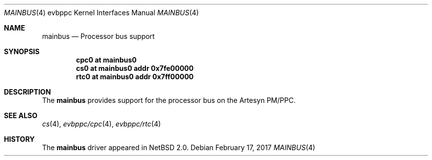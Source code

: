 .\" $NetBSD: mainbus.4,v 1.5 2017/02/17 22:24:46 christos Exp $
.\"
.\" Copyright (c) 2002 The NetBSD Foundation, Inc.
.\" All rights reserved.
.\"
.\" This code is derived from software contributed to The NetBSD Foundation
.\" by Lennart Augustsson.
.\"
.\" Redistribution and use in source and binary forms, with or without
.\" modification, are permitted provided that the following conditions
.\" are met:
.\" 1. Redistributions of source code must retain the above copyright
.\"    notice, this list of conditions and the following disclaimer.
.\" 2. Redistributions in binary form must reproduce the above copyright
.\"    notice, this list of conditions and the following disclaimer in the
.\"    documentation and/or other materials provided with the distribution.
.\"
.\" THIS SOFTWARE IS PROVIDED BY THE NETBSD FOUNDATION, INC. AND CONTRIBUTORS
.\" ``AS IS'' AND ANY EXPRESS OR IMPLIED WARRANTIES, INCLUDING, BUT NOT LIMITED
.\" TO, THE IMPLIED WARRANTIES OF MERCHANTABILITY AND FITNESS FOR A PARTICULAR
.\" PURPOSE ARE DISCLAIMED.  IN NO EVENT SHALL THE FOUNDATION OR CONTRIBUTORS
.\" BE LIABLE FOR ANY DIRECT, INDIRECT, INCIDENTAL, SPECIAL, EXEMPLARY, OR
.\" CONSEQUENTIAL DAMAGES (INCLUDING, BUT NOT LIMITED TO, PROCUREMENT OF
.\" SUBSTITUTE GOODS OR SERVICES; LOSS OF USE, DATA, OR PROFITS; OR BUSINESS
.\" INTERRUPTION) HOWEVER CAUSED AND ON ANY THEORY OF LIABILITY, WHETHER IN
.\" CONTRACT, STRICT LIABILITY, OR TORT (INCLUDING NEGLIGENCE OR OTHERWISE)
.\" ARISING IN ANY WAY OUT OF THE USE OF THIS SOFTWARE, EVEN IF ADVISED OF THE
.\" POSSIBILITY OF SUCH DAMAGE.
.\"
.Dd February 17, 2017
.Dt MAINBUS 4 evbppc
.Os
.Sh NAME
.Nm mainbus
.Nd Processor bus support
.Sh SYNOPSIS
.Cd "cpc0 at mainbus0"
.Cd "cs0  at mainbus0 addr 0x7fe00000"
.Cd "rtc0 at mainbus0 addr 0x7ff00000"
.Sh DESCRIPTION
The
.Nm
provides support for the processor bus on the
.Tn Artesyn PM/PPC .
.Sh SEE ALSO
.Xr cs 4 ,
.Xr evbppc/cpc 4 ,
.Xr evbppc/rtc 4
.Sh HISTORY
The
.Nm
driver
appeared in
.Nx 2.0 .
